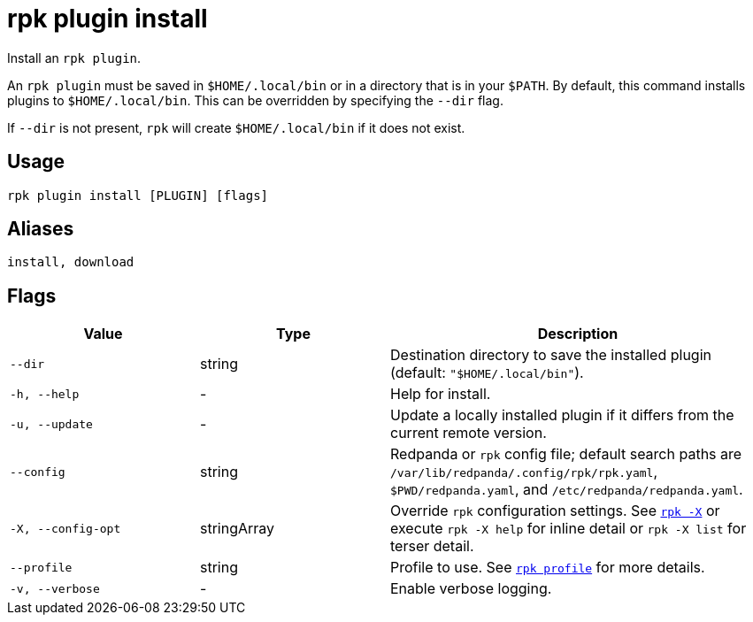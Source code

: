 = rpk plugin install

Install an `rpk plugin`.

An `rpk plugin` must be saved in `$HOME/.local/bin` or in a directory that is in
your `$PATH`. By default, this command installs plugins to `$HOME/.local/bin`. This
can be overridden by specifying the `--dir` flag.

If `--dir` is not present, `rpk` will create `$HOME/.local/bin` if it does not exist.

== Usage

[,bash]
----
rpk plugin install [PLUGIN] [flags]
----

== Aliases

[,bash]
----
install, download
----

== Flags

[cols="1m,1a,2a"]
|===
|*Value* |*Type* |*Description*

|--dir |string |Destination directory to save the installed plugin
(default: `"$HOME/.local/bin"`).

|-h, --help |- |Help for install.

|-u, --update |- |Update a locally installed plugin if it differs from
the current remote version.

|--config |string |Redpanda or `rpk` config file; default search paths are `/var/lib/redpanda/.config/rpk/rpk.yaml`, `$PWD/redpanda.yaml`, and `/etc/redpanda/redpanda.yaml`.

|-X, --config-opt |stringArray |Override `rpk` configuration settings. See xref:reference:rpk/rpk-x-options.adoc[`rpk -X`] or execute `rpk -X help` for inline detail or `rpk -X list` for terser detail.

|--profile |string |Profile to use. See xref:reference:rpk/rpk-profile.adoc[`rpk profile`] for more details.

|-v, --verbose |- |Enable verbose logging.
|===


